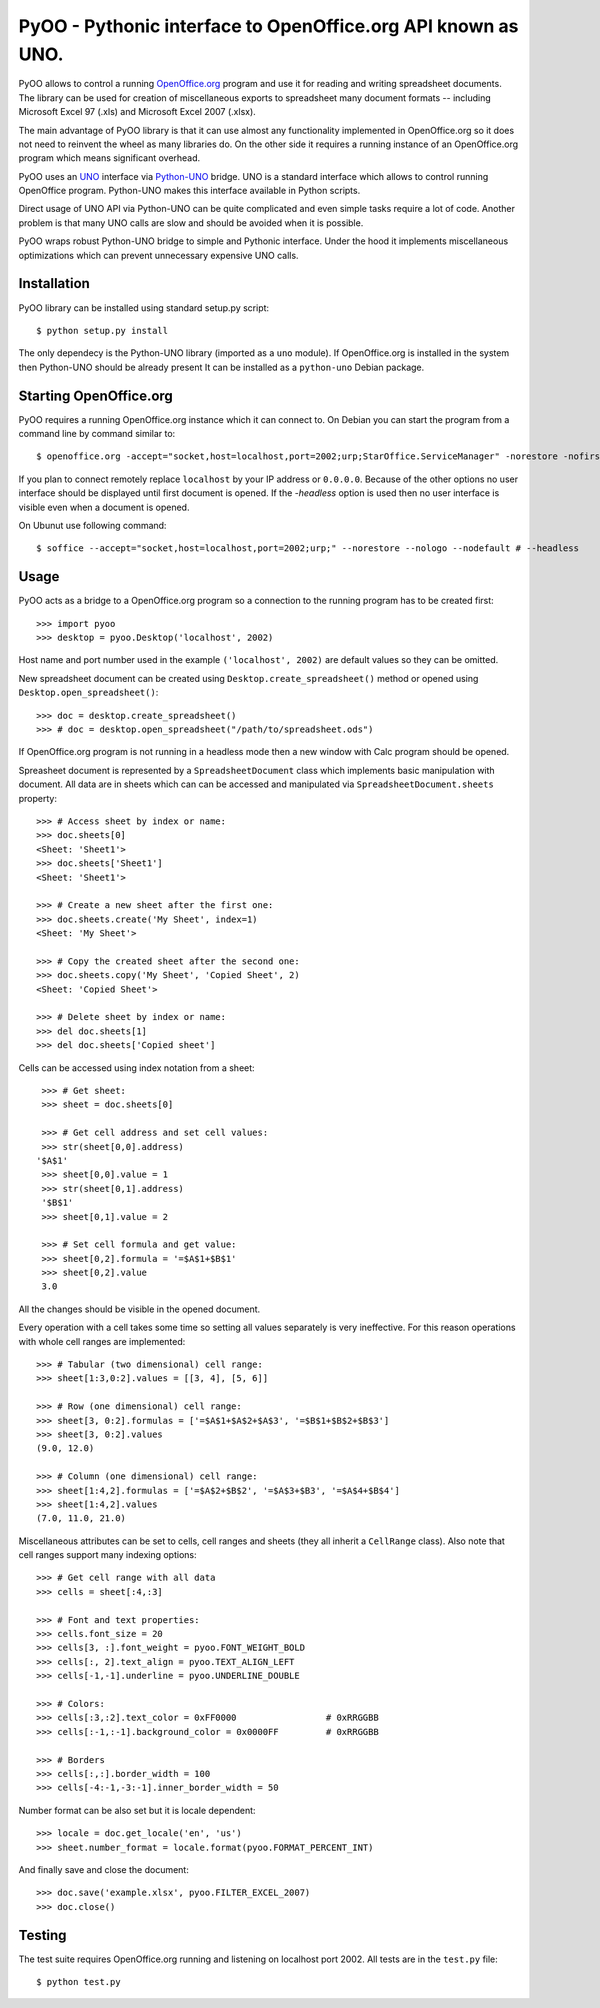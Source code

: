 
=============================================================
PyOO - Pythonic interface to OpenOffice.org API known as UNO.
=============================================================

PyOO allows to control a running OpenOffice.org_ program and
use it for reading and writing spreadsheet documents.
The library can be used for creation of miscellaneous exports
to spreadsheet many document formats -- including Microsoft
Excel 97 (.xls) and Microsoft Excel 2007 (.xlsx).

The main advantage of PyOO library is that it can use almost any
functionality implemented in OpenOffice.org so it does not need
to reinvent the wheel as many libraries do. On the other
side it requires a running instance of an OpenOffice.org program
which means significant overhead.

PyOO uses an UNO_ interface via Python-UNO_ bridge. UNO is a
standard interface which allows to control running OpenOffice program.
Python-UNO makes this interface available in Python scripts.

Direct usage of UNO API via Python-UNO can be quite complicated
and even simple tasks require a lot of code. Another problem
is that many UNO calls are slow and should be avoided when it
is possible.

PyOO wraps robust Python-UNO bridge to simple and Pythonic
interface. Under the hood it implements miscellaneous
optimizations which can prevent unnecessary expensive UNO
calls.


.. _OpenOffice.org: http://www.openoffice.org/
.. _UNO: http://www.openoffice.org/api/docs/common/ref/com/sun/star/module-ix.html
.. _Python-UNO: http://www.openoffice.org/udk/python/python-bridge.html


Installation
------------

PyOO library can be installed using standard setup.py script: ::

    $ python setup.py install

The only dependecy is the Python-UNO library (imported as a ``uno`` module).
If OpenOffice.org is installed in the system then Python-UNO should be
already present It can be installed as a ``python-uno`` Debian package.


Starting OpenOffice.org
-----------------------


PyOO requires a running OpenOffice.org instance which it can
connect to. On Debian you can start the program from a command
line by command similar to: ::

    $ openoffice.org -accept="socket,host=localhost,port=2002;urp;StarOffice.ServiceManager" -norestore -nofirstwizard -nologo -invisible # -headless

If you plan to connect remotely replace ``localhost`` by your IP address
or ``0.0.0.0``. Because of the other options no user interface should be
displayed until first document is opened. If the `-headless` option is
used then no user interface is visible even when a document is opened.

On Ubunut use following command: ::

    $ soffice --accept="socket,host=localhost,port=2002;urp;" --norestore --nologo --nodefault # --headless



Usage
-----

PyOO acts as a bridge to a OpenOffice.org program so a connection
to the running program has to be created first: ::

    >>> import pyoo
    >>> desktop = pyoo.Desktop('localhost', 2002)

Host name and port number used in the example ``('localhost', 2002)``
are default values so they can be omitted.

New spreadsheet document can be created using ``Desktop.create_spreadsheet()``
method or opened using ``Desktop.open_spreadsheet()``: ::

    >>> doc = desktop.create_spreadsheet()
    >>> # doc = desktop.open_spreadsheet("/path/to/spreadsheet.ods")

If OpenOffice.org program is not running in a headless mode then
a new window with Calc program should be opened.

Spreasheet document is represented by a ``SpreadsheetDocument`` class which
implements basic manipulation with document. All data are in  sheets
which can can be accessed and manipulated via ``SpreadsheetDocument.sheets``
property: ::

    >>> # Access sheet by index or name:
    >>> doc.sheets[0]
    <Sheet: 'Sheet1'>
    >>> doc.sheets['Sheet1']
    <Sheet: 'Sheet1'>

    >>> # Create a new sheet after the first one:
    >>> doc.sheets.create('My Sheet', index=1)
    <Sheet: 'My Sheet'>

    >>> # Copy the created sheet after the second one:
    >>> doc.sheets.copy('My Sheet', 'Copied Sheet', 2)
    <Sheet: 'Copied Sheet'>

    >>> # Delete sheet by index or name:
    >>> del doc.sheets[1]
    >>> del doc.sheets['Copied sheet']

Cells can be accessed using index notation from a sheet: ::

    >>> # Get sheet:
    >>> sheet = doc.sheets[0]

    >>> # Get cell address and set cell values:
    >>> str(sheet[0,0].address)
   '$A$1'
    >>> sheet[0,0].value = 1
    >>> str(sheet[0,1].address)
    '$B$1'
    >>> sheet[0,1].value = 2

    >>> # Set cell formula and get value:
    >>> sheet[0,2].formula = '=$A$1+$B$1'
    >>> sheet[0,2].value
    3.0

All the changes should be visible in the opened document.

Every operation with a cell takes some time so setting all values separately
is very ineffective. For this reason operations with whole cell ranges
are implemented: ::

    >>> # Tabular (two dimensional) cell range:
    >>> sheet[1:3,0:2].values = [[3, 4], [5, 6]]

    >>> # Row (one dimensional) cell range:
    >>> sheet[3, 0:2].formulas = ['=$A$1+$A$2+$A$3', '=$B$1+$B$2+$B$3']
    >>> sheet[3, 0:2].values
    (9.0, 12.0)

    >>> # Column (one dimensional) cell range:
    >>> sheet[1:4,2].formulas = ['=$A$2+$B$2', '=$A$3+$B3', '=$A$4+$B$4']
    >>> sheet[1:4,2].values
    (7.0, 11.0, 21.0)

Miscellaneous attributes can be set to cells, cell ranges and sheets
(they all inherit a ``CellRange`` class). Also note that cell ranges
support many indexing options: ::

    >>> # Get cell range with all data
    >>> cells = sheet[:4,:3]

    >>> # Font and text properties:
    >>> cells.font_size = 20
    >>> cells[3, :].font_weight = pyoo.FONT_WEIGHT_BOLD
    >>> cells[:, 2].text_align = pyoo.TEXT_ALIGN_LEFT
    >>> cells[-1,-1].underline = pyoo.UNDERLINE_DOUBLE

    >>> # Colors:
    >>> cells[:3,:2].text_color = 0xFF0000                 # 0xRRGGBB
    >>> cells[:-1,:-1].background_color = 0x0000FF         # 0xRRGGBB

    >>> # Borders
    >>> cells[:,:].border_width = 100
    >>> cells[-4:-1,-3:-1].inner_border_width = 50

Number format can be also set but it is locale dependent: ::

    >>> locale = doc.get_locale('en', 'us')
    >>> sheet.number_format = locale.format(pyoo.FORMAT_PERCENT_INT)

And finally save and close the document: ::

    >>> doc.save('example.xlsx', pyoo.FILTER_EXCEL_2007)
    >>> doc.close()


Testing
-------

The test suite requires OpenOffice.org running and listening
on localhost port 2002. All tests are in the ``test.py`` file: ::

    $ python test.py


